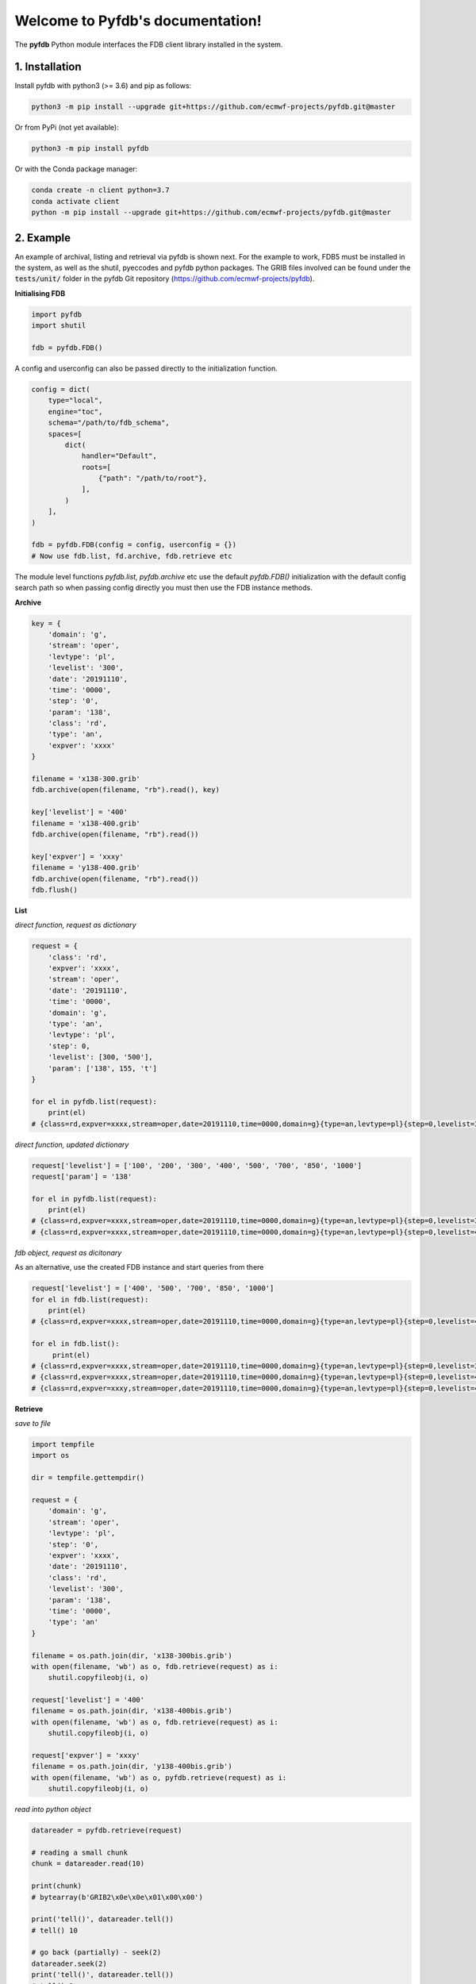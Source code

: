 Welcome to Pyfdb's documentation!
=================================

The **pyfdb** Python module interfaces the FDB client library installed in the system.

1. Installation
---------------

Install pyfdb with python3 (>= 3.6) and pip as follows:

.. code:: bash

   python3 -m pip install --upgrade git+https://github.com/ecmwf-projects/pyfdb.git@master

Or from PyPi (not yet available):

.. code:: bash

   python3 -m pip install pyfdb

Or with the Conda package manager:

.. code:: bash

   conda create -n client python=3.7
   conda activate client
   python -m pip install --upgrade git+https://github.com/ecmwf-projects/pyfdb.git@master

2. Example
----------

An example of archival, listing and retrieval via pyfdb is shown next. For the example to work, FDB5 must be installed in the system, as well as the shutil, pyeccodes and pyfdb python packages. The GRIB files involved can be found under the :code:`tests/unit/` folder in the pyfdb Git repository (https://github.com/ecmwf-projects/pyfdb).

**Initialising FDB**

.. code:: python

   import pyfdb
   import shutil

   fdb = pyfdb.FDB()


A config and userconfig can also be passed directly to the initialization function.

.. code:: python

    config = dict(
        type="local",
        engine="toc",
        schema="/path/to/fdb_schema",
        spaces=[
            dict(
                handler="Default",
                roots=[
                    {"path": "/path/to/root"},
                ],
            )
        ],
    )

    fdb = pyfdb.FDB(config = config, userconfig = {})
    # Now use fdb.list, fd.archive, fdb.retrieve etc

The module level functions `pyfdb.list, pyfdb.archive` etc use the default `pyfdb.FDB()` initialization with the default config search path so when passing config directly you must then use the FDB instance methods.

**Archive**

.. code:: python

   key = {
       'domain': 'g',
       'stream': 'oper',
       'levtype': 'pl',
       'levelist': '300',
       'date': '20191110',
       'time': '0000',
       'step': '0',
       'param': '138',
       'class': 'rd',
       'type': 'an',
       'expver': 'xxxx'
   }

   filename = 'x138-300.grib'
   fdb.archive(open(filename, "rb").read(), key)

   key['levelist'] = '400'
   filename = 'x138-400.grib'
   fdb.archive(open(filename, "rb").read())

   key['expver'] = 'xxxy'
   filename = 'y138-400.grib'
   fdb.archive(open(filename, "rb").read())
   fdb.flush()

**List**

*direct function, request as dictionary*

.. code:: python

   request = {
       'class': 'rd',
       'expver': 'xxxx',
       'stream': 'oper',
       'date': '20191110',
       'time': '0000',
       'domain': 'g',
       'type': 'an',
       'levtype': 'pl',
       'step': 0,
       'levelist': [300, '500'],
       'param': ['138', 155, 't']
   }

   for el in pyfdb.list(request):
       print(el)
   # {class=rd,expver=xxxx,stream=oper,date=20191110,time=0000,domain=g}{type=an,levtype=pl}{step=0,levelist=300,param=138}

*direct function, updated dictionary*

.. code:: python

   request['levelist'] = ['100', '200', '300', '400', '500', '700', '850', '1000']
   request['param'] = '138'

   for el in pyfdb.list(request):
       print(el)
   # {class=rd,expver=xxxx,stream=oper,date=20191110,time=0000,domain=g}{type=an,levtype=pl}{step=0,levelist=300,param=138}
   # {class=rd,expver=xxxx,stream=oper,date=20191110,time=0000,domain=g}{type=an,levtype=pl}{step=0,levelist=400,param=138}

*fdb object, request as dicitonary*

As an alternative, use the created FDB instance and start queries from there

.. code:: python

   request['levelist'] = ['400', '500', '700', '850', '1000']
   for el in fdb.list(request):
       print(el)
   # {class=rd,expver=xxxx,stream=oper,date=20191110,time=0000,domain=g}{type=an,levtype=pl}{step=0,levelist=400,param=138}

   for el in fdb.list():
        print(el)
   # {class=rd,expver=xxxx,stream=oper,date=20191110,time=0000,domain=g}{type=an,levtype=pl}{step=0,levelist=300,param=138}
   # {class=rd,expver=xxxx,stream=oper,date=20191110,time=0000,domain=g}{type=an,levtype=pl}{step=0,levelist=400,param=138}
   # {class=rd,expver=xxxy,stream=oper,date=20191110,time=0000,domain=g}{type=an,levtype=pl}{step=0,levelist=400,param=138}

**Retrieve**

*save to file*

.. code:: python

   import tempfile
   import os

   dir = tempfile.gettempdir()

   request = {
       'domain': 'g',
       'stream': 'oper',
       'levtype': 'pl',
       'step': '0',
       'expver': 'xxxx',
       'date': '20191110',
       'class': 'rd',
       'levelist': '300',
       'param': '138',
       'time': '0000',
       'type': 'an'
   }

   filename = os.path.join(dir, 'x138-300bis.grib')
   with open(filename, 'wb') as o, fdb.retrieve(request) as i:
       shutil.copyfileobj(i, o)

   request['levelist'] = '400'
   filename = os.path.join(dir, 'x138-400bis.grib')
   with open(filename, 'wb') as o, fdb.retrieve(request) as i:
       shutil.copyfileobj(i, o)

   request['expver'] = 'xxxy'
   filename = os.path.join(dir, 'y138-400bis.grib')
   with open(filename, 'wb') as o, pyfdb.retrieve(request) as i:
       shutil.copyfileobj(i, o)

*read into python object*

.. code:: python

   datareader = pyfdb.retrieve(request)

   # reading a small chunk
   chunk = datareader.read(10)

   print(chunk)
   # bytearray(b'GRIB2\x0e\x0e\x01\x00\x00')

   print('tell()', datareader.tell())
   # tell() 10

   # go back (partially) - seek(2)
   datareader.seek(2)
   print('tell()', datareader.tell())
   # tell() 2

   # reading a larger chunk
   chunk = datareader.read(40)
   print(chunk)
   # bytearray(b'IB2\x0e\x0e\x01\x00\x004\x80b\x96\xff\x80\x8ad\x01\x90\x13\x0b\n\x00\x00\x01\x00\x00\x00\x00\x00\x00\x15\x00\x00\x00\x00\x00\x00\x00\x00\x00')

   # go back - seek(0)
   datareader.seek(0)

*decode GRIB*

.. code:: python

   from pyeccodes import Reader
   reader = Reader(datareader)
   grib = next(reader)
   grib.dump()
   # [...redacted...]
